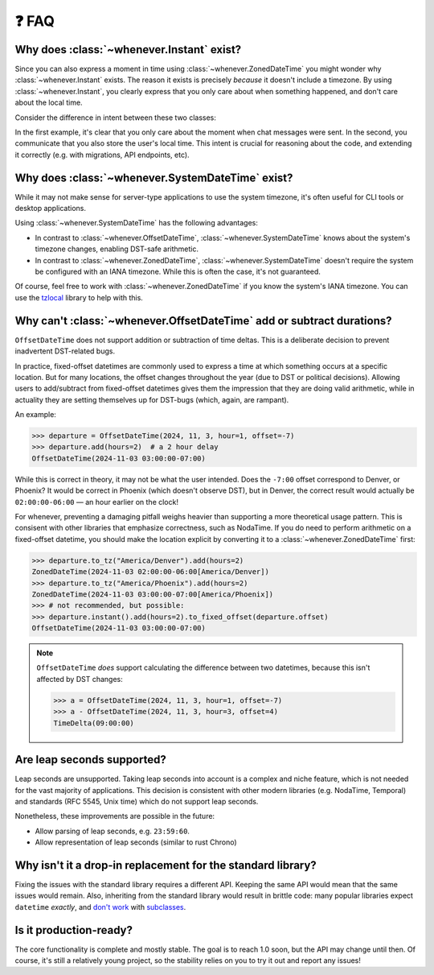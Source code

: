❓ FAQ
======

.. _faq-why-instant:

Why does :class:`~whenever.Instant` exist?
~~~~~~~~~~~~~~~~~~~~~~~~~~~~~~~~~~~~~~~~~~

Since you can also express a moment in time using 
:class:`~whenever.ZonedDateTime`
you might wonder why :class:`~whenever.Instant` exists.
The reason it exists is precisely *because* it doesn't include a timezone.
By using :class:`~whenever.Instant`, you clearly express that you only 
care about when something happened, and don't care about the local time.

Consider the difference in intent between these two classes:

.. code-block:: python
   :emphasize-lines: 2

   class ChatMessage:
       sent: Instant
       content: str


.. code-block:: python
   :emphasize-lines: 2

   class ChatMessage:
       sent: ZonedDateTime
       content: str

In the first example, it's clear that you only care about the moment when
chat messages were sent.
In the second, you communicate that you also store the user's local time.
This intent is crucial for reasoning about the code,
and extending it correctly (e.g. with migrations, API endpoints, etc).

.. _faq-why-system-tz:

Why does :class:`~whenever.SystemDateTime` exist?
~~~~~~~~~~~~~~~~~~~~~~~~~~~~~~~~~~~~~~~~~~~~~~~~~~~~~~

While it may not make sense for server-type applications to use the system timezone,
it's often useful for CLI tools or desktop applications.

Using :class:`~whenever.SystemDateTime` has the following advantages:

- In contrast to :class:`~whenever.OffsetDateTime`, 
  :class:`~whenever.SystemDateTime` knows about the system's timezone changes,
  enabling DST-safe arithmetic.
- In contrast to :class:`~whenever.ZonedDateTime`, 
  :class:`~whenever.SystemDateTime` doesn't require the system be configured with an IANA timezone.
  While this is often the case, it's not guaranteed.

Of course, feel free to work with :class:`~whenever.ZonedDateTime` if
you know the system's IANA timezone. You can use
the `tzlocal <https://pypi.org/project/tzlocal/>`_ library to help with this.

.. _faq-offset-arithmetic:

Why can't :class:`~whenever.OffsetDateTime` add or subtract durations?
~~~~~~~~~~~~~~~~~~~~~~~~~~~~~~~~~~~~~~~~~~~~~~~~~~~~~~~~~~~~~~~~~~~~~~

``OffsetDateTime`` does not support addition or subtraction of time deltas.
This is a deliberate decision to prevent inadvertent DST-related bugs.

In practice, fixed-offset datetimes are commonly used to express a time at
which something occurs at a specific location.
But for many locations, the offset changes throughout the year
(due to DST or political decisions).
Allowing users to add/subtract from fixed-offset datetimes gives them the
impression that they are doing valid arithmetic,
while in actuality they are setting themselves up for DST-bugs
(which, again, are rampant).

An example:

>>> departure = OffsetDateTime(2024, 11, 3, hour=1, offset=-7)
>>> departure.add(hours=2)  # a 2 hour delay
OffsetDateTime(2024-11-03 03:00:00-07:00)

While this is correct in theory, it may not be what the user intended.
Does the ``-7:00`` offset correspond to Denver, or Phoenix?
It would be correct in Phoenix (which doesn't observe DST), but
in Denver, the correct result would
actually be ``02:00:00-06:00`` — an hour earlier on the clock!

For whenever, preventing a damaging pitfall weighs heavier than supporting
a more theoretical usage pattern.
This is consisent with other libraries that emphasize correctness, such as NodaTime.
If you do need to perform arithmetic on a fixed-offset datetime,
you should make the location explicit by converting it to a
:class:`~whenever.ZonedDateTime` first:

>>> departure.to_tz("America/Denver").add(hours=2)
ZonedDateTime(2024-11-03 02:00:00-06:00[America/Denver])
>>> departure.to_tz("America/Phoenix").add(hours=2)
ZonedDateTime(2024-11-03 03:00:00-07:00[America/Phoenix])
>>> # not recommended, but possible:
>>> departure.instant().add(hours=2).to_fixed_offset(departure.offset)
OffsetDateTime(2024-11-03 03:00:00-07:00)

.. note::

   ``OffsetDateTime`` *does* support calculating the difference between two datetimes,
   because this isn't affected by DST changes:

   >>> a = OffsetDateTime(2024, 11, 3, hour=1, offset=-7)
   >>> a - OffsetDateTime(2024, 11, 3, hour=3, offset=4)
   TimeDelta(09:00:00)

.. _faq-leap-seconds:

Are leap seconds supported?
~~~~~~~~~~~~~~~~~~~~~~~~~~~

Leap seconds are unsupported.
Taking leap seconds into account is a complex and niche feature,
which is not needed for the vast majority of applications.
This decision is consistent with other modern libraries
(e.g. NodaTime, Temporal) and standards (RFC 5545, Unix time) which
do not support leap seconds.

Nonetheless, these improvements are possible in the future:

- Allow parsing of leap seconds, e.g. ``23:59:60``.
- Allow representation of leap seconds (similar to rust Chrono)

.. _faq-why-not-dropin:

Why isn't it a drop-in replacement for the standard library?
~~~~~~~~~~~~~~~~~~~~~~~~~~~~~~~~~~~~~~~~~~~~~~~~~~~~~~~~~~~~~

Fixing the issues with the standard library requires a different API.
Keeping the same API would mean that the same issues would remain.
Also, inheriting from the standard library would result in brittle code:
many popular libraries expect ``datetime`` *exactly*,
and `don't work <https://github.com/sdispater/pendulum/issues/289#issue-371964426>`_
with `subclasses <https://github.com/sdispater/pendulum/issues/131#issue-241088629>`_.

.. _faq-production-ready:

Is it production-ready?
~~~~~~~~~~~~~~~~~~~~~~~

The core functionality is complete and mostly stable.
The goal is to reach 1.0 soon, but the API may change until then.
Of course, it's still a relatively young project, so the stability relies
on you to try it out and report any issues!
